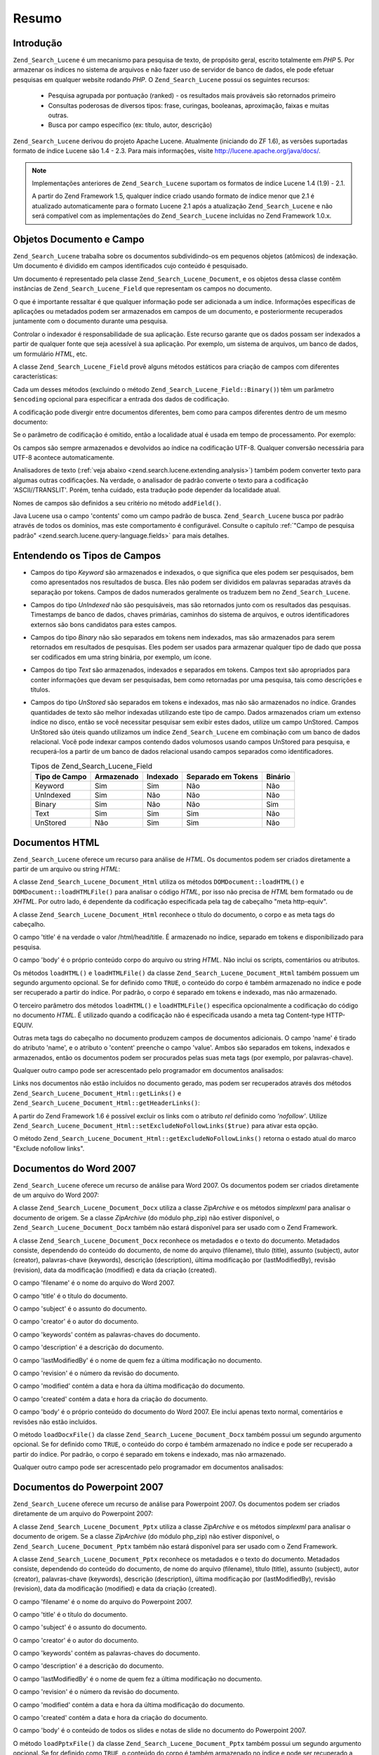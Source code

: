 .. _zend.search.lucene.overview:

Resumo
======

.. _zend.search.lucene.introduction:

Introdução
----------

``Zend_Search_Lucene`` é um mecanismo para pesquisa de texto, de propósito geral, escrito totalmente em *PHP* 5.
Por armazenar os índices no sistema de arquivos e não fazer uso de servidor de banco de dados, ele pode efetuar
pesquisas em qualquer website rodando *PHP*. O ``Zend_Search_Lucene`` possui os seguintes recursos:



   - Pesquisa agrupada por pontuação (ranked) - os resultados mais prováveis são retornados primeiro

   - Consultas poderosas de diversos tipos: frase, curingas, booleanas, aproximação, faixas e muitas outras.

   - Busca por campo específico (ex: título, autor, descrição)

``Zend_Search_Lucene`` derivou do projeto Apache Lucene. Atualmente (iniciando do ZF 1.6), as versões suportadas
formato de índice Lucene são 1.4 - 2.3. Para mais informações, visite `http://lucene.apache.org/java/docs/`_.

.. note::

   Implementações anteriores de ``Zend_Search_Lucene`` suportam os formatos de índice Lucene 1.4 (1.9) - 2.1.

   A partir do Zend Framework 1.5, qualquer índice criado usando formato de índice menor que 2.1 é atualizado
   automaticamente para o formato Lucene 2.1 após a atualização ``Zend_Search_Lucene`` e não será compatível
   com as implementações do ``Zend_Search_Lucene`` incluídas no Zend Framework 1.0.x.

.. _zend.search.lucene.index-creation.documents-and-fields:

Objetos Documento e Campo
-------------------------

``Zend_Search_Lucene`` trabalha sobre os documentos subdividindo-os em pequenos objetos (atômicos) de indexação.
Um documento é dividido em campos identificados cujo conteúdo é pesquisado.

Um documento é representado pela classe ``Zend_Search_Lucene_Document``, e os objetos dessa classe contêm
instâncias de ``Zend_Search_Lucene_Field`` que representam os campos no documento.

O que é importante ressaltar é que qualquer informação pode ser adicionada a um índice. Informações
específicas de aplicações ou metadados podem ser armazenados em campos de um documento, e posteriormente
recuperados juntamente com o documento durante uma pesquisa.

Controlar o indexador é responsabilidade de sua aplicação. Este recurso garante que os dados possam ser
indexados a partir de qualquer fonte que seja acessível à sua aplicação. Por exemplo, um sistema de arquivos,
um banco de dados, um formulário *HTML*, etc.

A classe ``Zend_Search_Lucene_Field`` provê alguns métodos estáticos para criação de campos com diferentes
características:

.. code-block:: php
   :linenos:

   $doc = new Zend_Search_Lucene_Document();

   // O campo não é separado em tokens, mas é indexado e armazenado dentro do
   // índice.
   // Campos armazenados podem ser recuperados a partir do índice.
   $doc->addField(Zend_Search_Lucene_Field::Keyword('doctype',
                                                    'autogenerated'));

   // O campo não é separado em tokens nem indexado, mas é armazenado no índice.
   $doc->addField(Zend_Search_Lucene_Field::UnIndexed('created',
                                                      time()));

   // O campo avaliado como string binária não é separado em tokens nem indexado,
   // mas é armazenado no índice.
   $doc->addField(Zend_Search_Lucene_Field::Binary('icon',
                                                   $iconData));

   // O campo é separado em tokens e indexado, e é armazenado no índice.
   $doc->addField(Zend_Search_Lucene_Field::Text('annotation',
                                                 'Document annotation text'));

   // O campo é separado em tokens e indexado, mas não é armazenado no índice.
   $doc->addField(Zend_Search_Lucene_Field::UnStored('contents',
                                                     'My document content'));

Cada um desses métodos (excluindo o método ``Zend_Search_Lucene_Field::Binary()``) têm um parâmetro
``$encoding`` opcional para especificar a entrada dos dados de codificação.

A codificação pode divergir entre documentos diferentes, bem como para campos diferentes dentro de um mesmo
documento:

.. code-block:: php
   :linenos:

   $doc = new Zend_Search_Lucene_Document();
   $doc->addField(Zend_Search_Lucene_Field::Text('title',
                                                 $title,
                                                 'iso-8859-1'));
   $doc->addField(Zend_Search_Lucene_Field::UnStored('contents',
                                                     $contents,
                                                     'utf-8'));

Se o parâmetro de codificação é omitido, então a localidade atual é usada em tempo de processamento. Por
exemplo:

.. code-block:: php
   :linenos:

   setlocale(LC_ALL, 'de_DE.iso-8859-1');
   ...
   $doc->addField(Zend_Search_Lucene_Field::UnStored('contents', $contents));

Os campos são sempre armazenados e devolvidos ao índice na codificação UTF-8. Qualquer conversão necessária
para UTF-8 acontece automaticamente.

Analisadores de texto (:ref:`veja abaixo <zend.search.lucene.extending.analysis>`) também podem converter texto
para algumas outras codificações. Na verdade, o analisador de padrão converte o texto para a codificação
'ASCII//TRANSLIT'. Porém, tenha cuidado, esta tradução pode depender da localidade atual.

Nomes de campos são definidos a seu critério no método ``addField()``.

Java Lucene usa o campo 'contents' como um campo padrão de busca. ``Zend_Search_Lucene`` busca por padrão
através de todos os domínios, mas este comportamento é configurável. Consulte o capítulo :ref:`"Campo de
pesquisa padrão" <zend.search.lucene.query-language.fields>` para mais detalhes.

.. _zend.search.lucene.index-creation.understanding-field-types:

Entendendo os Tipos de Campos
-----------------------------

- Campos do tipo *Keyword* são armazenados e indexados, o que significa que eles podem ser pesquisados, bem como
  apresentados nos resultados de busca. Eles não podem ser divididos em palavras separadas através da separação
  por tokens. Campos de dados numerados geralmente os traduzem bem no ``Zend_Search_Lucene``.

- Campos do tipo *UnIndexed* não são pesquisáveis, mas são retornados junto com os resultados das pesquisas.
  Timestamps de banco de dados, chaves primárias, caminhos do sistema de arquivos, e outros identificadores
  externos são bons candidatos para estes campos.

- Campos do tipo *Binary* não são separados em tokens nem indexados, mas são armazenados para serem retornados
  em resultados de pesquisas. Eles podem ser usados para armazenar qualquer tipo de dado que possa ser codificados
  em uma string binária, por exemplo, um ícone.

- Campos do tipo *Text* são armazenados, indexados e separados em tokens. Campos text são apropriados para conter
  informações que devam ser pesquisadas, bem como retornadas por uma pesquisa, tais como descrições e títulos.

- Campos do tipo *UnStored* são separados em tokens e indexados, mas não são armazenados no índice. Grandes
  quantidades de texto são melhor indexadas utilizando este tipo de campo. Dados armazenados criam um extenso
  índice no disco, então se você necessitar pesquisar sem exibir estes dados, utilize um campo UnStored. Campos
  UnStored são úteis quando utilizamos um índice ``Zend_Search_Lucene`` em combinação com um banco de dados
  relacional. Você pode indexar campos contendo dados volumosos usando campos UnStored para pesquisa, e
  recuperá-los a partir de um banco de dados relacional usando campos separados como identificadores.

  .. _zend.search.lucene.index-creation.understanding-field-types.table:

  .. table:: Tipos de Zend_Search_Lucene_Field

     +-------------+----------+--------+------------------+-------+
     |Tipo de Campo|Armazenado|Indexado|Separado em Tokens|Binário|
     +=============+==========+========+==================+=======+
     |Keyword      |Sim       |Sim     |Não               |Não    |
     +-------------+----------+--------+------------------+-------+
     |UnIndexed    |Sim       |Não     |Não               |Não    |
     +-------------+----------+--------+------------------+-------+
     |Binary       |Sim       |Não     |Não               |Sim    |
     +-------------+----------+--------+------------------+-------+
     |Text         |Sim       |Sim     |Sim               |Não    |
     +-------------+----------+--------+------------------+-------+
     |UnStored     |Não       |Sim     |Sim               |Não    |
     +-------------+----------+--------+------------------+-------+

.. _zend.search.lucene.index-creation.html-documents:

Documentos HTML
---------------

``Zend_Search_Lucene`` oferece um recurso para análise de *HTML*. Os documentos podem ser criados diretamente a
partir de um arquivo ou string *HTML*:

.. code-block:: php
   :linenos:

   $doc = Zend_Search_Lucene_Document_Html::loadHTMLFile($filename);
   $index->addDocument($doc);
   ...
   $doc = Zend_Search_Lucene_Document_Html::loadHTML($htmlString);
   $index->addDocument($doc);

A classe ``Zend_Search_Lucene_Document_Html`` utiliza os métodos ``DOMDocument::loadHTML()`` e
``DOMDocument::loadHTMLFile()`` para analisar o código *HTML*, por isso não precisa de *HTML* bem formatado ou de
*XHTML*. Por outro lado, é dependente da codificação especificada pela tag de cabeçalho "meta http-equiv".

A classe ``Zend_Search_Lucene_Document_Html`` reconhece o título do documento, o corpo e as meta tags do
cabeçalho.

O campo 'title' é na verdade o valor /html/head/title. É armazenado no índice, separado em tokens e
disponibilizado para pesquisa.

O campo 'body' é o próprio conteúdo corpo do arquivo ou string *HTML*. Não inclui os scripts, comentários ou
atributos.

Os métodos ``loadHTML()`` e ``loadHTMLFile()`` da classe ``Zend_Search_Lucene_Document_Html`` também possuem um
segundo argumento opcional. Se for definido como ``TRUE``, o conteúdo do corpo é também armazenado no índice e
pode ser recuperado a partir do índice. Por padrão, o corpo é separado em tokens e indexado, mas não
armazenado.

O terceiro parâmetro dos métodos ``loadHTML()`` e ``loadHTMLFile()`` especifica opcionalmente a codificação do
código no documento *HTML*. É utilizado quando a codificação não é especificada usando a meta tag
Content-type HTTP-EQUIV.

Outras meta tags do cabeçalho no documento produzem campos de documentos adicionais. O campo 'name' é tirado do
atributo 'name', e o atributo o 'content' preenche o campo 'value'. Ambos são separados em tokens, indexados e
armazenados, então os documentos podem ser procurados pelas suas meta tags (por exemplo, por palavras-chave).

Qualquer outro campo pode ser acrescentado pelo programador em documentos analisados:

.. code-block:: php
   :linenos:

   $doc = Zend_Search_Lucene_Document_Html::loadHTML($htmlString);
   $doc->addField(Zend_Search_Lucene_Field::UnIndexed('created',
                                                      time()));
   $doc->addField(Zend_Search_Lucene_Field::UnIndexed('updated',
                                                      time()));
   $doc->addField(Zend_Search_Lucene_Field::Text('annotation',
                                                 'Document annotation text'));
   $index->addDocument($doc);

Links nos documentos não estão incluídos no documento gerado, mas podem ser recuperados através dos métodos
``Zend_Search_Lucene_Document_Html::getLinks()`` e ``Zend_Search_Lucene_Document_Html::getHeaderLinks()``:

.. code-block:: php
   :linenos:

   $doc = Zend_Search_Lucene_Document_Html::loadHTML($htmlString);
   $linksArray = $doc->getLinks();
   $headerLinksArray = $doc->getHeaderLinks();

A partir do Zend Framework 1.6 é possível excluir os links com o atributo *rel* definido como *'nofollow'*.
Utilize ``Zend_Search_Lucene_Document_Html::setExcludeNoFollowLinks($true)`` para ativar esta opção.

O método ``Zend_Search_Lucene_Document_Html::getExcludeNoFollowLinks()`` retorna o estado atual do marco "Exclude
nofollow links".

.. _zend.search.lucene.index-creation.docx-documents:

Documentos do Word 2007
-----------------------

``Zend_Search_Lucene`` oferece um recurso de análise para Word 2007. Os documentos podem ser criados diretamente
de um arquivo do Word 2007:

.. code-block:: php
   :linenos:

   $doc = Zend_Search_Lucene_Document_Docx::loadDocxFile($filename);
   $index->addDocument($doc);

A classe ``Zend_Search_Lucene_Document_Docx`` utiliza a classe *ZipArchive* e os métodos *simplexml* para analisar
o documento de origem. Se a classe *ZipArchive* (do módulo php_zip) não estiver disponível, o
``Zend_Search_Lucene_Document_Docx`` também não estará disponível para ser usado com o Zend Framework.

A classe ``Zend_Search_Lucene_Document_Docx`` reconhece os metadados e o texto do documento. Metadados consiste,
dependendo do conteúdo do documento, de nome do arquivo (filename), título (title), assunto (subject), autor
(creator), palavras-chave (keywords), descrição (description), última modificação por (lastModifiedBy),
revisão (revision), data da modificação (modified) e data da criação (created).

O campo 'filename' é o nome do arquivo do Word 2007.

O campo 'title' é o título do documento.

O campo 'subject' é o assunto do documento.

O campo 'creator' é o autor do documento.

O campo 'keywords' contém as palavras-chaves do documento.

O campo 'description' é a descrição do documento.

O campo 'lastModifiedBy' é o nome de quem fez a última modificação no documento.

O campo 'revision' é o número da revisão do documento.

O campo 'modified' contém a data e hora da última modificação do documento.

O campo 'created' contém a data e hora da criação do documento.

O campo 'body' é o próprio conteúdo do documento do Word 2007. Ele inclui apenas texto normal, comentários e
revisões não estão incluídos.

O método ``loadDocxFile()`` da classe ``Zend_Search_Lucene_Document_Docx`` também possui um segundo argumento
opcional. Se for definido como ``TRUE``, o conteúdo do corpo é também armazenado no índice e pode ser
recuperado a partir do índice. Por padrão, o corpo é separado em tokens e indexado, mas não armazenado.

Qualquer outro campo pode ser acrescentado pelo programador em documentos analisados:

.. code-block:: php
   :linenos:

   $doc = Zend_Search_Lucene_Document_Docx::loadDocxFile($filename);
   $doc->addField(Zend_Search_Lucene_Field::UnIndexed(
       'indexTime',
       time())
   );
   $doc->addField(Zend_Search_Lucene_Field::Text(
       'annotation',
       'Document annotation text')
   );
   $index->addDocument($doc);

.. _zend.search.lucene.index-creation.pptx-documents:

Documentos do Powerpoint 2007
-----------------------------

``Zend_Search_Lucene`` oferece um recurso de análise para Powerpoint 2007. Os documentos podem ser criados
diretamente de um arquivo do Powerpoint 2007:

.. code-block:: php
   :linenos:

   $doc = Zend_Search_Lucene_Document_Pptx::loadPptxFile($filename);
   $index->addDocument($doc);

A classe ``Zend_Search_Lucene_Document_Pptx`` utiliza a classe *ZipArchive* e os métodos *simplexml* para analisar
o documento de origem. Se a classe *ZipArchive* (do módulo php_zip) não estiver disponível, o
``Zend_Search_Lucene_Document_Pptx`` também não estará disponível para ser usado com o Zend Framework.

A classe ``Zend_Search_Lucene_Document_Pptx`` reconhece os metadados e o texto do documento. Metadados consiste,
dependendo do conteúdo do documento, de nome do arquivo (filename), título (title), assunto (subject), autor
(creator), palavras-chave (keywords), descrição (description), última modificação por (lastModifiedBy),
revisão (revision), data da modificação (modified) e data da criação (created).

O campo 'filename' é o nome do arquivo do Powerpoint 2007.

O campo 'title' é o título do documento.

O campo 'subject' é o assunto do documento.

O campo 'creator' é o autor do documento.

O campo 'keywords' contém as palavras-chaves do documento.

O campo 'description' é a descrição do documento.

O campo 'lastModifiedBy' é o nome de quem fez a última modificação no documento.

O campo 'revision' é o número da revisão do documento.

O campo 'modified' contém a data e hora da última modificação do documento.

O campo 'created' contém a data e hora da criação do documento.

O campo 'body' é o conteúdo de todos os slides e notas de slide no documento do Powerpoint 2007.

O método ``loadPptxFile()`` da classe ``Zend_Search_Lucene_Document_Pptx`` também possui um segundo argumento
opcional. Se for definido como ``TRUE``, o conteúdo do corpo é também armazenado no índice e pode ser
recuperado a partir do índice. Por padrão, o corpo é separado em tokens e indexado, mas não armazenado.

Qualquer outro campo pode ser acrescentado pelo programador em documentos analisados:

.. code-block:: php
   :linenos:

   $doc = Zend_Search_Lucene_Document_Pptx::loadPptxFile($filename);
   $doc->addField(Zend_Search_Lucene_Field::UnIndexed(
       'indexTime',
       time()));
   $doc->addField(Zend_Search_Lucene_Field::Text(
       'annotation',
       'Document annotation text'));
   $index->addDocument($doc);

.. _zend.search.lucene.index-creation.xlsx-documents:

Documentos do Excel 2007
------------------------

``Zend_Search_Lucene`` oferece um recurso de análise para Excel 2007. Os documentos podem ser criados diretamente
de um arquivo do Excel 2007:

.. code-block:: php
   :linenos:

   $doc = Zend_Search_Lucene_Document_Xlsx::loadXlsxFile($filename);
   $index->addDocument($doc);

A classe ``Zend_Search_Lucene_Document_Xlsx`` utiliza a classe *ZipArchive* e os métodos *simplexml* para analisar
o documento de origem. Se a classe *ZipArchive* (do módulo php_zip) não estiver disponível, o
``Zend_Search_Lucene_Document_Xlsx`` também não estará disponível para ser usado com o Zend Framework.

A classe ``Zend_Search_Lucene_Document_Xlsx`` reconhece os metadados e o texto do documento. Metadados consiste,
dependendo do conteúdo do documento, de nome do arquivo (filename), título (title), assunto (subject), autor
(creator), palavras-chave (keywords), descrição (description), última modificação por (lastModifiedBy),
revisão (revision), data da modificação (modified) e data da criação (created).

O campo 'filename' é o nome do arquivo do Excel 2007.

O campo 'title' é o título do documento.

O campo 'subject' é o assunto do documento.

O campo 'creator' é o autor do documento.

O campo 'keywords' contém as palavras-chaves do documento.

O campo 'description' é a descrição do documento.

O campo 'lastModifiedBy' é o nome de quem fez a última modificação no documento.

O campo 'revision' é o número da revisão do documento.

O campo 'modified' contém a data e hora da última modificação do documento.

O campo 'created' contém a data e hora da criação do documento.

O campo 'body' é o conteúdo de todas as células em todas as planilhas do documento do Excel 2007.

O método ``loadXlsxFile()`` da classe ``Zend_Search_Lucene_Document_Xlsx`` também possui um segundo argumento
opcional. Se for definido como ``TRUE``, o conteúdo do corpo é também armazenado no índice e pode ser
recuperado a partir do índice. Por padrão, o corpo é separado em tokens e indexado, mas não armazenado.

Qualquer outro campo pode ser acrescentado pelo programador em documentos analisados:

.. code-block:: php
   :linenos:

   $doc = Zend_Search_Lucene_Document_Xlsx::loadXlsxFile($filename);
   $doc->addField(Zend_Search_Lucene_Field::UnIndexed(
       'indexTime',
       time()));
   $doc->addField(Zend_Search_Lucene_Field::Text(
       'annotation',
       'Document annotation text'));
   $index->addDocument($doc);



.. _`http://lucene.apache.org/java/docs/`: http://lucene.apache.org/java/docs/
